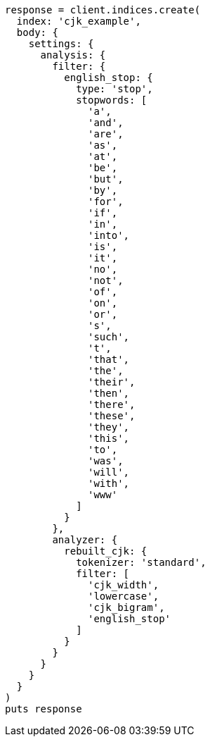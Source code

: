 [source, ruby]
----
response = client.indices.create(
  index: 'cjk_example',
  body: {
    settings: {
      analysis: {
        filter: {
          english_stop: {
            type: 'stop',
            stopwords: [
              'a',
              'and',
              'are',
              'as',
              'at',
              'be',
              'but',
              'by',
              'for',
              'if',
              'in',
              'into',
              'is',
              'it',
              'no',
              'not',
              'of',
              'on',
              'or',
              's',
              'such',
              't',
              'that',
              'the',
              'their',
              'then',
              'there',
              'these',
              'they',
              'this',
              'to',
              'was',
              'will',
              'with',
              'www'
            ]
          }
        },
        analyzer: {
          rebuilt_cjk: {
            tokenizer: 'standard',
            filter: [
              'cjk_width',
              'lowercase',
              'cjk_bigram',
              'english_stop'
            ]
          }
        }
      }
    }
  }
)
puts response
----
